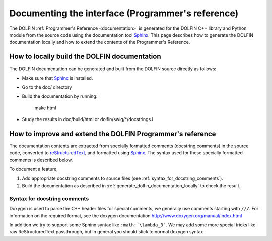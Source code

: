 
.. _styleguides_sphinx_documenting_interface:

==================================================
Documenting the interface (Programmer's reference)
==================================================

The DOLFIN :ref:`Programmer's Reference <documentation>` is generated
for the DOLFIN C++ library and Python module from the source code
using the documentation tool `Sphinx
<http://sphinx.pocoo.org/index.html>`_. This page describes how to
generate the DOLFIN documentation locally and how to extend the
contents of the Programmer's Reference.


.. _generate_dolfin_documentation_locally:

How to locally build the DOLFIN documentation
---------------------------------------------

The DOLFIN documentation can be generated and built from the DOLFIN
source directly as follows:

* Make sure that `Sphinx <http://sphinx.pocoo.org/index.html>`_ is
  installed.

* Go to the doc/ directory

* Build the documentation by running:

    make html

* Study the results in doc/build/html or dolfin/swig/*/docstrings.i


How to improve and extend the DOLFIN Programmer's reference
-----------------------------------------------------------

The documentation contents are extracted from specially formatted
comments (docstring comments) in the source code, converted to
`reStructuredText <http://docutils.sourceforge.net/rst.html>`_, and
formatted using `Sphinx <http://sphinx.pocoo.org/index.html>`_. The
syntax used for these specially formatted comments is described below.

To document a feature,

#. Add appropriate docstring comments to source files (see
   :ref:`syntax_for_docstring_comments`).

#. Build the documentation as described in
   :ref:`generate_dolfin_documentation_locally` to check the result.

.. _syntax_for_docstring_comments:

Syntax for docstring comments
^^^^^^^^^^^^^^^^^^^^^^^^^^^^^

Doxygen is used to parse the C++ header files for special comments,
we generally use comments starting with ``///``. For information on
the required format, see the doxygen documentation
http://www.doxygen.org/manual/index.html

In addition we try to support some Sphinx syntax like
``:math:`\lambda_3```. We may add some more special tricks like raw
ReStructuredText passthrough, but in general you should stick to 
normal doxygen syntax

